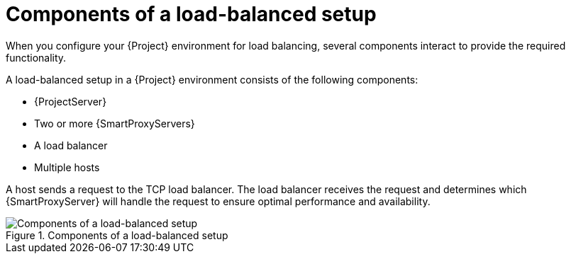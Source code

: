 :_mod-docs-content-type: CONCEPT

[id="components-of-a-load-balanced-setup_{context}"]
= Components of a load-balanced setup

[role="_abstract"]
When you configure your {Project} environment for load balancing, several components interact to provide the required functionality.

A load-balanced setup in a {Project} environment consists of the following components:

* {ProjectServer}
* Two or more {SmartProxyServers}
* A load balancer
* Multiple hosts

A host sends a request to the TCP load balancer.
The load balancer receives the request and determines which {SmartProxyServer} will handle the request to ensure optimal performance and availability.

.Components of a load-balanced setup
ifdef::satellite[]
image::common/load-balancing-architecture-satellite.png[Components of a load-balanced setup]
endif::[]
ifdef::orcharhino[]
image::common/load-balancing-architecture-orcharhino.svg[Components of a load-balanced setup]
endif::[]
ifndef::satellite,orcharhino[]
image::common/load-balancing-architecture.png[Components of a load-balanced setup]
endif::[]
